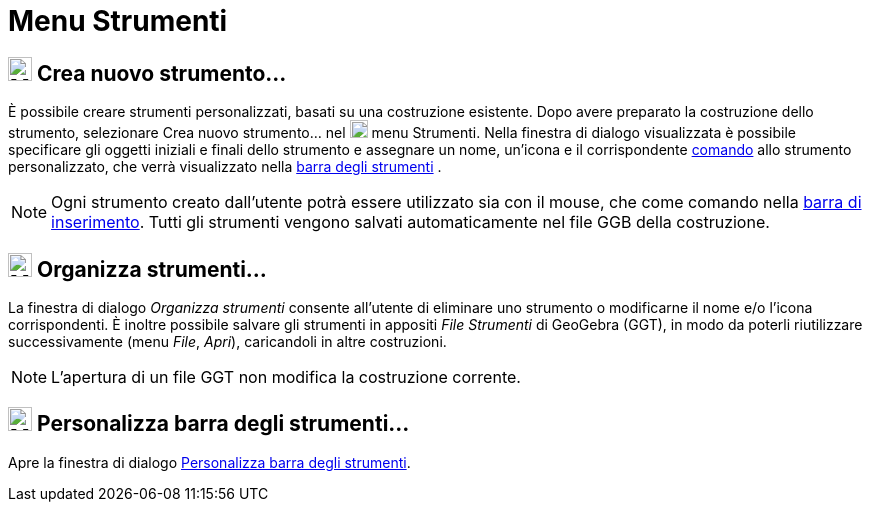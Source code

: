 = Menu Strumenti

== [#Crea_nuovo_strumento.E2.80.A6]#image:24px-Menu-tools-new.svg.png[Menu-tools-new.svg,width=24,height=24] Crea nuovo strumento…#

È possibile creare strumenti personalizzati, basati su una costruzione esistente. Dopo avere preparato la costruzione
dello strumento, selezionare Crea nuovo strumento... nel
image:18px-Menu-tools.svg.png[Menu-tools.svg,width=18,height=18] [.mw-selflink .selflink]#menu Strumenti#. Nella
finestra di dialogo visualizzata è possibile specificare gli oggetti iniziali e finali dello strumento e assegnare un
nome, un'icona e il corrispondente xref:/Comandi.adoc[comando] allo strumento personalizzato, che verrà visualizzato
nella xref:/Barra_degli_strumenti.adoc[barra degli strumenti] .

[NOTE]
====

Ogni strumento creato dall'utente potrà essere utilizzato sia con il mouse, che come comando nella
xref:/Barra_di_inserimento.adoc[barra di inserimento]. Tutti gli strumenti vengono salvati automaticamente nel file GGB
della costruzione.

====

== [#Organizza_strumenti.E2.80.A6]#image:24px-Menu-tools.svg.png[Menu-tools.svg,width=24,height=24] Organizza strumenti…#

La finestra di dialogo _Organizza strumenti_ consente all'utente di eliminare uno strumento o modificarne il nome e/o
l'icona corrispondenti. È inoltre possibile salvare gli strumenti in appositi _File Strumenti_ di GeoGebra (GGT), in
modo da poterli riutilizzare successivamente (menu _File_, _Apri_), caricandoli in altre costruzioni.

[NOTE]
====

L'apertura di un file GGT non modifica la costruzione corrente.

====

== [#Personalizza_barra_degli_strumenti.E2.80.A6]#image:24px-Menu-tools-customize.svg.png[Menu-tools-customize.svg,width=24,height=24] Personalizza barra degli strumenti…#

Apre la finestra di dialogo xref:/Barra_degli_strumenti.adoc[Personalizza barra degli strumenti].

